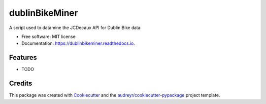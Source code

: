 ===============
dublinBikeMiner
===============


.. image:: https://img.shields.io/pypi/v/dublinbikeminer.svg
        :target: https://pypi.python.org/pypi/dublinbikeminer

.. image:: https://img.shields.io/travis/OBrien1510/dublinbikeminer.svg
        :target: https://travis-ci.org/OBrien1510/dublinbikeminer

.. image:: https://readthedocs.org/projects/dublinbikeminer/badge/?version=latest
        :target: https://dublinbikeminer.readthedocs.io/en/latest/?badge=latest
        :alt: Documentation Status




A script used to datamine the JCDecaux API for Dublin Bike data


* Free software: MIT license
* Documentation: https://dublinbikeminer.readthedocs.io.


Features
--------

* TODO

Credits
-------

This package was created with Cookiecutter_ and the `audreyr/cookiecutter-pypackage`_ project template.

.. _Cookiecutter: https://github.com/audreyr/cookiecutter
.. _`audreyr/cookiecutter-pypackage`: https://github.com/audreyr/cookiecutter-pypackage
